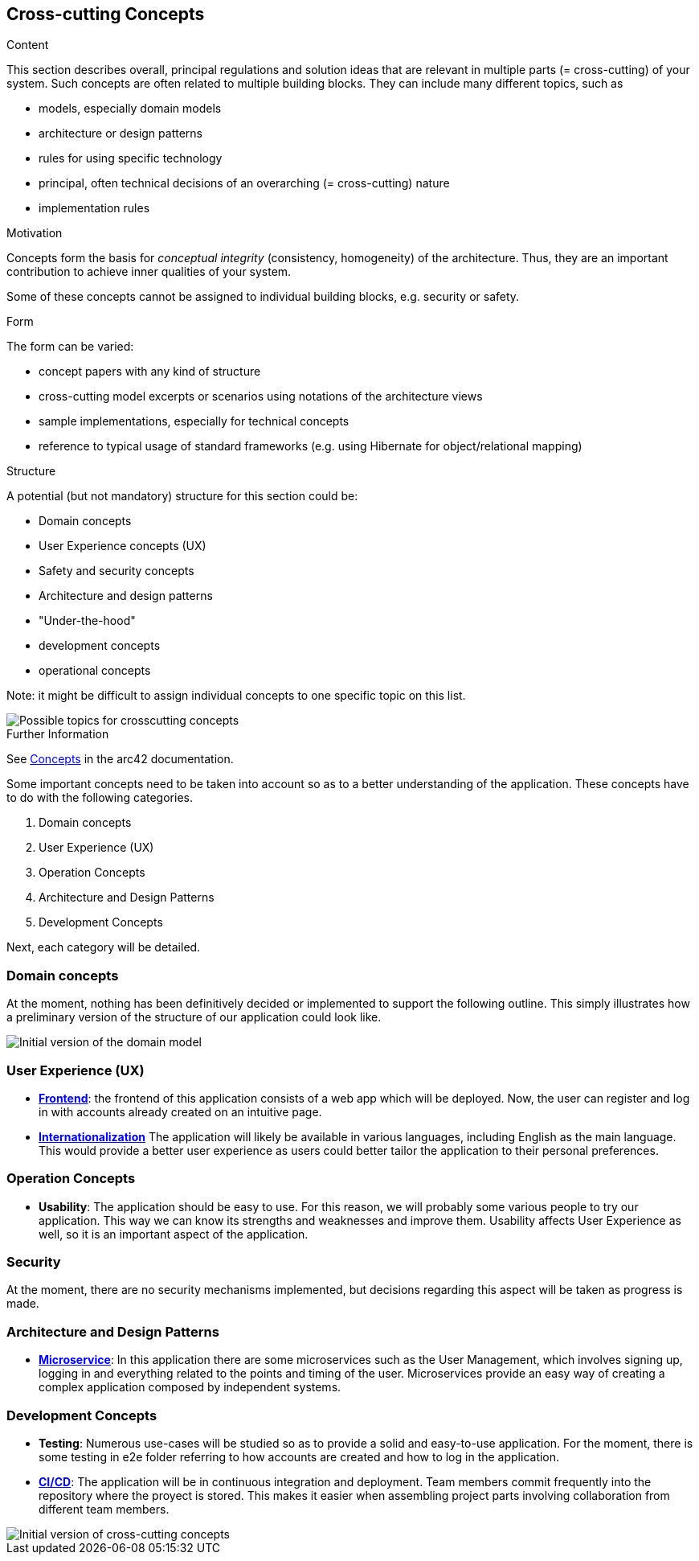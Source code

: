 ifndef::imagesdir[:imagesdir: ../images]

[[section-concepts]]
== Cross-cutting Concepts

[role="arc42help"]
****
.Content
This section describes overall, principal regulations and solution ideas that are relevant in multiple parts (= cross-cutting) of your system.
Such concepts are often related to multiple building blocks.
They can include many different topics, such as

* models, especially domain models
* architecture or design patterns
* rules for using specific technology
* principal, often technical decisions of an overarching (= cross-cutting) nature
* implementation rules


.Motivation
Concepts form the basis for _conceptual integrity_ (consistency, homogeneity) of the architecture. 
Thus, they are an important contribution to achieve inner qualities of your system.

Some of these concepts cannot be assigned to individual building blocks, e.g. security or safety. 


.Form
The form can be varied:

* concept papers with any kind of structure
* cross-cutting model excerpts or scenarios using notations of the architecture views
* sample implementations, especially for technical concepts
* reference to typical usage of standard frameworks (e.g. using Hibernate for object/relational mapping)

.Structure
A potential (but not mandatory) structure for this section could be:

* Domain concepts
* User Experience concepts (UX)
* Safety and security concepts
* Architecture and design patterns
* "Under-the-hood"
* development concepts
* operational concepts

Note: it might be difficult to assign individual concepts to one specific topic
on this list.

image::08-Crosscutting-Concepts-Structure-EN.png["Possible topics for crosscutting concepts"]


.Further Information

See https://docs.arc42.org/section-8/[Concepts] in the arc42 documentation.
****


Some important concepts need to be taken into account so as to a better understanding of the application. These concepts have to do with the following categories.

. Domain concepts
. User Experience (UX)
. Operation Concepts
. Architecture and Design Patterns
. Development Concepts

Next, each category will be detailed.

=== Domain concepts
At the moment, nothing has been definitively decided or implemented to support the following outline. This simply illustrates how a preliminary version of the structure of our application could look like.

image::08_domain_model.png["Initial version of the domain model"]

=== User Experience (UX)
* https://arquisoft.github.io/wiq_es04a/#_technical_terms[**Frontend**]: the frontend of this application consists of a web app which will be deployed. Now, the user can register and log in with accounts already created on an intuitive page.
* https://arquisoft.github.io/wiq_es04a/#_technical_terms[**Internationalization**] The application will likely be available in various languages, including English as the main language. This would provide a better user experience as users could better tailor the application to their personal preferences.

=== Operation Concepts
* **Usability**: The application should be easy to use. For this reason, we will probably some various people to try our application. This way we can know its strengths and weaknesses and improve them. Usability affects User Experience as well, so it is an important aspect of the application.

=== Security
At the moment, there are no security mechanisms implemented, but decisions regarding this aspect will be taken as progress is made.

=== Architecture and Design Patterns
* https://arquisoft.github.io/wiq_es04a/#_technical_terms[**Microservice**]: In this application there are some microservices such as the User Management, which involves signing up, logging in and everything related to the points and timing of the user. Microservices provide an easy way of creating a complex application composed by independent systems.

=== Development Concepts
* **Testing**: Numerous use-cases will be studied so as to provide a solid and easy-to-use application. For the moment, there is some testing in e2e folder referring to how accounts are created and how to log in the application. 
* https://arquisoft.github.io/wiq_es04a/#_acronyms[**CI/CD**]: The application will be in continuous integration and deployment. Team members commit frequently into the repository where the proyect is stored. This makes it easier when assembling project parts involving collaboration from different team members.

image::08_mindmap_concepts.png["Initial version of cross-cutting concepts"]
